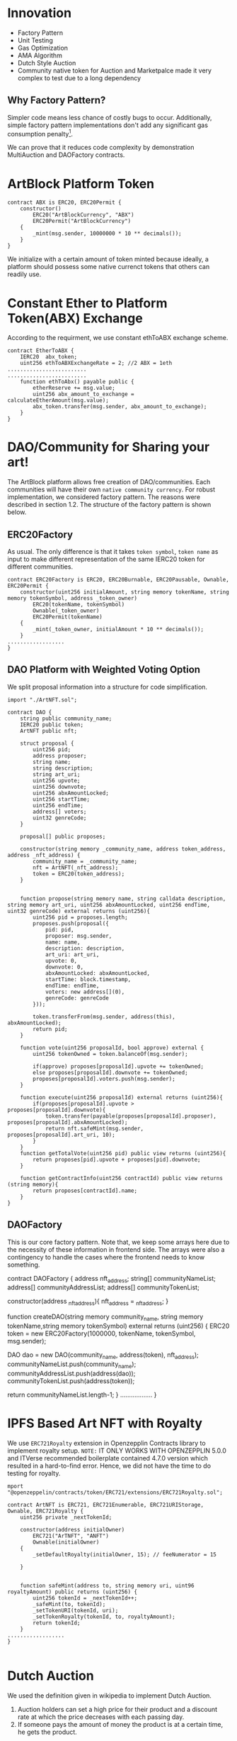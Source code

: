 * Innovation
- Factory Pattern
- Unit Testing
- Gas Optimization
- AMA Algorithm
- Dutch Style Auction
- Community native token for Auction and Marketpalce made it very complex to test due to a long dependency
** Why Factory Pattern?
Simpler code means less chance of costly bugs to occur. Additionally, simple factory pattern implementations don't add any significant gas consumption penalty[1].

We can prove that it reduces code complexity by demonstration MultiAuction and DAOFactory contracts.

* ArtBlock Platform Token
#+begin_src solidity
contract ABX is ERC20, ERC20Permit {
    constructor()
        ERC20("ArtBlockCurrency", "ABX")
        ERC20Permit("ArtBlockCurrency")
    {
        _mint(msg.sender, 10000000 * 10 ** decimals());
    }
}
#+end_src

We initialize with a certain amount of token minted because ideally, a platform should possess some native currenct tokens that others can readily use.

* Constant Ether to Platform Token(ABX) Exchange
According to the requirment, we use constant ethToABX exchange scheme.
#+begin_src solidity
contract EtherToABX {
    IERC20  abx_token;
    uint256 ethToABXExchangeRate = 2; //2 ABX = 1eth
.........................
.........................
    function ethToAbx() payable public {
        etherReserve += msg.value;
        uint256 abx_amount_to_exchange = calculateEtherAmount(msg.value);
        abx_token.transfer(msg.sender, abx_amount_to_exchange);
    }
}
#+end_src

* DAO/Community for Sharing your art!
The ArtBlock platform allows free creation of DAO/communities. Each communities will have their own ~native community currency~. For robust implementation, we considered factory pattern. The reasons were described in section 1.2. The structure of the factory pattern is shown below.

[[./resources/factory_pattern.png]]

** ERC20Factory
As usual. The only difference is that it takes ~token symbol~, ~token name~ as input to make different representation of the same IERC20 token for different communities.
#+begin_src solidity
contract ERC20Factory is ERC20, ERC20Burnable, ERC20Pausable, Ownable, ERC20Permit {
    constructor(uint256 initialAmount, string memory tokenName, string memory tokenSymbol, address _token_owner)
        ERC20(tokenName, tokenSymbol)
        Ownable(_token_owner)
        ERC20Permit(tokenName)
    {
        _mint(_token_owner, initialAmount * 10 ** decimals());
    }
..................
}
#+end_src

** DAO Platform with Weighted Voting Option
We split proposal information into a structure for code simplification.
#+begin_src solidity
import "./ArtNFT.sol";

contract DAO {
    string public community_name;
    IERC20 public token;
    ArtNFT public nft;

    struct proposal {
        uint256 pid;
        address proposer;
        string name;
        string description;
        string art_uri;
        uint256 upvote;
        uint256 downvote;
        uint256 abxAmountLocked;
        uint256 startTime;
        uint256 endTime;
        address[] voters;
        uint32 genreCode;
    }

    proposal[] public proposes;

    constructor(string memory _community_name, address token_address, address _nft_address) {
        community_name = _community_name;
        nft = ArtNFT(_nft_address);
        token = ERC20(token_address);
    }


    function propose(string memory name, string calldata description, string memory art_uri, uint256 abxAmountLocked, uint256 endTime, uint32 genreCode) external returns (uint256){
        uint256 pid = proposes.length;
        proposes.push(proposal({
            pid: pid,
            proposer: msg.sender,
            name: name, 
            description: description,
            art_uri: art_uri,
            upvote: 0,
            downvote: 0,
            abxAmountLocked: abxAmountLocked,
            startTime: block.timestamp,
            endTime: endTime,
            voters: new address[](0),
            genreCode: genreCode
        }));

        token.transferFrom(msg.sender, address(this), abxAmountLocked);
        return pid;
    }

    function vote(uint256 proposalId, bool approve) external {
        uint256 tokenOwned = token.balanceOf(msg.sender);

        if(approve) proposes[proposalId].upvote += tokenOwned;
        else proposes[proposalId].downvote += tokenOwned;
        proposes[proposalId].voters.push(msg.sender);
    }

    function execute(uint256 proposalId) external returns (uint256){
        if(proposes[proposalId].upvote > proposes[proposalId].downvote){
            token.transfer(payable(proposes[proposalId].proposer), proposes[proposalId].abxAmountLocked); 
            return nft.safeMint(msg.sender, proposes[proposalId].art_uri, 10);
        } 
    }
    function getTotalVote(uint256 pid) public view returns (uint256){
        return proposes[pid].upvote + proposes[pid].downvote;
    }

    function getContractInfo(uint256 contractId) public view returns (string memory){
        return proposes[contractId].name;
    }
}
#+end_src

** DAOFactory
This is our core factory pattern. Note that, we keep some arrays here due to the necessity of these information in frontend side. The arrays were also a contingency to handle the cases where the frontend needs to know something.
#+begin_sec solidity
contract DAOFactory {
    address nft_address;
    string[] communityNameList;
    address[] communityAddressList;
    address[] communityTokenList;

    constructor(address _nft_address){
        nft_address = _nft_address;
    }

    function createDAO(string memory community_name, string memory tokenName,string memory tokenSymbol) external returns (uint256) {
        ERC20 token = new ERC20Factory(1000000, tokenName, tokenSymbol, msg.sender);

        DAO dao = new DAO(community_name, address(token), nft_address);
        communityNameList.push(community_name);
        communityAddressList.push(address(dao));
        communityTokenList.push(address(token));

        return communityNameList.length-1;
    }
..................
}
#+end_src

* IPFS Based Art NFT with Royalty 
We use ~ERC721Royalty~ extension in Openzepplin Contracts library to implement royalty setup. ~NOTE:~ IT ONLY WORKS WITH OPENZEPPLIN 5.0.0 and ITVerse recommended boilerplate contained 4.7.0 version which resulted in a hard-to-find error. Hence, we did not have the time to do testing for royalty.
#+begin_src solidity
mport "@openzeppelin/contracts/token/ERC721/extensions/ERC721Royalty.sol";

contract ArtNFT is ERC721, ERC721Enumerable, ERC721URIStorage, Ownable, ERC721Royalty {
    uint256 private _nextTokenId;

    constructor(address initialOwner)
        ERC721("ArTNFT", "ANFT")
        Ownable(initialOwner)
    {
        _setDefaultRoyalty(initialOwner, 15); // feeNumerator = 15

    }


    function safeMint(address to, string memory uri, uint96 royaltyAmount) public returns (uint256) {
        uint256 tokenId = _nextTokenId++;
        _safeMint(to, tokenId);
        _setTokenURI(tokenId, uri);
        _setTokenRoyalty(tokenId, to, royaltyAmount);
        return tokenId;
    }
..................
}

#+end_src

* Dutch Auction 
We used the definition given in wikipedia to implement Dutch Auction. 
1. Auction holders can set a high price for their product and a discount rate at which the price decreases with each passing day.
2. If someone pays the amount of money the product is at a certain time, he gets the product.

#+begin_src solidity

contract MultiAuction {
    uint private constant DURATION = 7 days;
    ERC20 public community_token;
    struct DutchAuction {
        IERC721 nft;
        uint nftid;
        address payable  seller;
        uint startingPrice;
        uint startAt;
        uint expiresAt;
        uint discountRate;
    }

    DutchAuction[] public auctions;

    function createAuction(uint256 _startingPrice, uint256 _discountRate, address _nft_token, uint256 _nftid) public returns (uint256){
        auctions.push(DutchAuction({
            nft: IERC721(_nft_token),
            nftid: _nftid,
            seller: payable(msg.sender),
            startingPrice: _startingPrice,
            startAt: block.timestamp,
            expiresAt: block.timestamp + DURATION,
            discountRate: _discountRate
        }));
        return auctions.length-1;
    }

    function getCurrentPrice(uint256 auctionId) public view returns (uint256){
        uint timeElapsed = block.timestamp - auctions[auctionId].startAt;
        uint discount = auctions[auctionId].discountRate * timeElapsed;
        return auctions[auctionId].startingPrice - discount;
    }

    function buy(uint256 auctionId, uint256 amount) external {
        require(block.timestamp < auctions[auctionId].expiresAt, "auction expired");

        uint price = getCurrentPrice(auctionId);
        require(amount >= price, "ETH < price");

        auctions[auctionId].nft.transferFrom(auctions[auctionId].seller, msg.sender, auctions[auctionId].nftid);
        uint refund = amount - price;
        if (refund > 0) {
            community_token.transfer(msg.sender, refund);
        }
        delete auctions[auctionId];
    }
..................
}

#+end_src

If we look at the ~getCurrentPrice()~ function, we will see that the price decreases with each passing time.

* Marketplace for NFT
The marketplace is usual, anyone can put an NFT they own with community native token in the market.
#+begin_src solidity
contract MarketPlace {
    ArtNFT public nft_token;
    ERC20 public native_token;

    struct Product {
        address owner;
        uint256 price;
    }

    mapping(uint256=>Product) products_on_sale; //nftid=>Product
    Product[] public products;
    uint256[] public nftlist;

    constructor(address _native_token, address _nft_token){
        nft_token = ArtNFT(_nft_token);
        native_token = ERC20(_native_token);
    }

    function upload_new_product(uint256 nftid,  uint256 price) public{
        products_on_sale[nftid] = Product({
            owner: msg.sender,
            price: price
        });
        native_token.transferFrom(msg.sender, address(this), price);
        products.push(Product({
            owner: msg.sender,
            price: price
        }));
        nftlist.push(nftid);
    }
    function buy(uint256 nftid) public {
        nft_token.approve(address(this), nftid);
        native_token.transferFrom(msg.sender, products_on_sale[nftid].owner, products_on_sale[nftid].price);
        nft_token.safeTransferFrom(products_on_sale[nftid].owner, msg.sender, nftid);
    }
..................
}
#+end_src
* Decentralized Exchange using Automated Market Making(AMM) algorithm
The AMM currently supports exchange between any two tokens registered. Backers need to add liquidity. Based on available reserve, the price isderermined using the simple ~X*Y = Constant~ formula.
#+begin_src solidity
contract AMM {
    IERC20 public tokenA;
    IERC20 public tokenB;
    uint256 public reserveA;
    uint256 public reserveB;

    event Swap(address indexed user, uint256 amountIn, uint256 amountOut);

    constructor(IERC20 _tokenA, IERC20 _tokenB) {
        tokenA = _tokenA;
        tokenB = _tokenB;
    }

    function addLiquidity(uint256 amountA, uint256 amountB) external {
        require(amountA > 0 && amountB > 0, "Amount must be greater than zero");

        reserveA += amountA;
        reserveB += amountB;

        require(
            tokenA.transferFrom(msg.sender, address(this), amountA),
            "Transfer of tokenA failed"
        );
        require(
            tokenB.transferFrom(msg.sender, address(this), amountB),
            "Transfer of tokenB failed"
        );
    }

    function swap(uint256 amountIn, bool forA) external {
        require(amountIn > 0, "Amount must be greater than zero");

        uint256 reserveIn = forA ? reserveA : reserveB;
        uint256 reserveOut = forA ? reserveB : reserveA;

        uint256 amountOut = (amountIn * reserveOut) / (reserveIn + amountIn);

        require(
            forA
                ? tokenA.transferFrom(msg.sender, address(this), amountIn)
                : tokenB.transferFrom(msg.sender, address(this), amountIn),
            "Transfer of tokenIn failed"
        );

        require(
            forA
                ? tokenB.transfer(msg.sender, amountOut)
                : tokenA.transfer(msg.sender, amountOut),
            "Transfer of tokenOut failed"
        );

        if (forA) {
            reserveA += amountIn;
            reserveB -= amountOut;
        } else {
            reserveB += amountIn;
            reserveA -= amountOut;
        }

        emit Swap(msg.sender, amountIn, amountOut);
    }
}
#+end_src

* Bugs
- Checking product genre
* References
[1]: https://hedera.com/learning/smart-contracts/smart-contract-design-patterns
